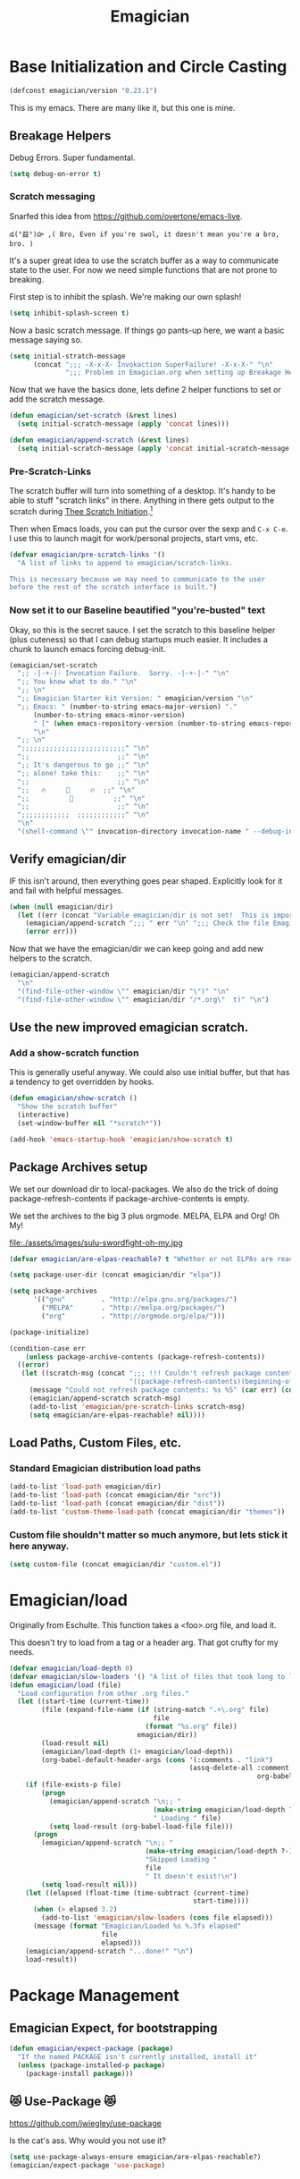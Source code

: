 #+title: Emagician
* Base Initialization and Circle Casting
#+BEGIN_SRC emacs-lisp
(defconst emagician/version "0.23.1")
#+END_SRC
  
  This is my emacs.  There are many like it, but this one is mine.

** Breakage Helpers

Debug Errors. Super fundamental.

#+BEGIN_SRC emacs-lisp
(setq debug-on-error t)
#+END_SRC

*** Scratch messaging

   Snarfed this idea from https://github.com/overtone/emacs-live.

#+begin_example
​‌డ(°益°)హ ,( Bro, Even if you're swol, it doesn't mean you're a bro, bro. )
#+end_example

   It's a super great idea to use the scratch buffer as a way to communicate state to the user.  For now we need simple functions that are not prone to breaking. 

First step is to inhibit the splash.  We're making our own splash!

#+BEGIN_SRC emacs-lisp
(setq inhibit-splash-screen t)
#+END_SRC

Now a basic scratch message.  If things go pants-up here, we want a basic message saying so. 

#+BEGIN_SRC emacs-lisp
(setq initial-stratch-message
      (concat ";;; -X-x-X- Invokaction SuperFailure! -X-x-X-" "\n"
              ";;; Problem in Emagician.org when setting up Breakage Helpers"))

#+END_SRC

Now that we have the basics done, lets define 2 helper functions to set or add the scratch message.

#+BEGIN_SRC emacs-lisp
(defun emagician/set-scratch (&rest lines)
  (setq initial-scratch-message (apply 'concat lines)))

(defun emagician/append-scratch (&rest lines)
  (setq initial-scratch-message (apply 'concat initial-scratch-message lines)))
#+end_src

*** Pre-Scratch-Links

    The scratch buffer will turn into something of a desktop.  It's handy to be able to stuff "scratch links" in there.  Anything in there gets output to the scratch during [[file:Emagician-Base.org::*Final%20Emagician%20Scratch][Thee Scratch Initiation]].[fn:1]

    Then when Emacs loads, you can put the cursor over the sexp and ~C-x C-e~.  I use this to launch magit for work/personal projects, start vms, etc.

#+Begin_src emacs-lisp
(defvar emagician/pre-scratch-links '()
  "A list of links to append to emagician/scratch-links.

This is necessary because we may need to communicate to the user
before the rest of the scratch interface is built.")

#+END_SRC
    
*** Now set it to our Baseline beautified "you're-busted" text

Okay, so this is the secret sauce.  I set the scratch to this baseline helper (plus cuteness) so that I can debug startups much easier.  It includes a chunk to launch emacs forcing debug-init. 

#+BEGIN_SRC emacs-lisp
(emagician/set-scratch
  ";; -|-+-|- Invocation Failure.  Sorry. -|-+-|-" "\n"
  ";; You know what to do." "\n"
  ";; \n"
  ";; Emagician Starter kit Version: " emagician/version "\n"
  ";; Emacs: " (number-to-string emacs-major-version) "." 
      (number-to-string emacs-minor-version) 
      " [" (when emacs-repository-version (number-to-string emacs-repository-version)) "]" 
      "\n"
  ";; \n"
  ";;;;;;;;;;;;;;;;;;;;;;;;;;" "\n"
  ";;                      ;;" "\n"      
  ";; It's dangerous to go ;;" "\n"
  ";; alone! take this:    ;;" "\n"
  ";;                      ;;" "\n"
  ";;   🔥     👷     🔥  ;;" "\n"
  ";;          🔮          ;;" "\n"
  ";;                      ;;" "\n"
  ";;;;;;;;;;;;  ;;;;;;;;;;;;" "\n"
  "\n"
  "(shell-command \"" invocation-directory invocation-name " --debug-init\")\n")
#+END_SRC

** Verify emagician/dir

IF this isn't around, then everything goes pear shaped. Explicitly look for it and fail with helpful messages.

#+BEGIN_SRC emacs-lisp
(when (null emagician/dir)
  (let ((err (concat "Variable emagician/dir is not set!  This is important and should be set in " user-init-file)))
    (emagician/append-scratch ";;; " err "\n" ";;; Check the file Emagician-Install.org for more details.")
    (error err)))
#+END_SRC

Now that we have the emagician/dir we can keep going and add new helpers to the scratch.

#+BEGIN_SRC emacs-lisp
(emagician/append-scratch
  "\n"
  "(find-file-other-window \"" emagician/dir "\")" "\n"
  "(find-file-other-window \"" emagician/dir "/*.org\"  t)" "\n")
#+END_SRC

** Use the new improved emagician scratch.
*** Add a show-scratch function 
	This is generally useful anyway.  We could also use initial buffer, but that has a tendency to get overridden by hooks.
#+BEGIN_SRC emacs-lisp
(defun emagician/show-scratch ()
  "Show the scratch buffer"
  (interactive)
  (set-window-buffer nil "*scratch*"))

(add-hook 'emacs-startup-hook 'emagician/show-scratch t)
#+END_SRC

** Package Archives setup
  We set our download dir to local-packages.  We also do the trick of
  doing package-refresh-contents if package-archive-contents is empty.

  We set the archives to the big 3 plus orgmode.  MELPA, ELPA and Org!  Oh My!

  file:./assets/images/sulu-swordfight-oh-my.jpg

#+BEGIN_SRC emacs-lisp
(defvar emagician/are-elpas-reachable? t "Whether or not ELPAs are reachable")

(setq package-user-dir (concat emagician/dir "elpa"))

(setq package-archives
      '(("gnu"         . "http://elpa.gnu.org/packages/")
        ("MELPA"       . "http://melpa.org/packages/")
        ("org"         . "http://orgmode.org/elpa/")))

(package-initialize)

(condition-case err
    (unless package-archive-contents (package-refresh-contents))
  ((error)
   (let ((scratch-msg (concat ";;; !!! Couldn't refresh package contents\n"
                              "((package-refresh-contents)(beginning-of-line)(kill-line))")))
     (message "Could not refresh package contents: %s %S" (car err) (cdr err))
     (emagician/append-scratch scratch-msg)
     (add-to-list 'emagician/pre-scratch-links scratch-msg)
     (setq emagician/are-elpas-reachable? nil))))
#+END_SRC
  
** Load Paths, Custom Files, etc.
*** Standard Emagician distribution load paths
#+BEGIN_SRC emacs-lisp
(add-to-list 'load-path emagician/dir)
(add-to-list 'load-path (concat emagician/dir "src"))
(add-to-list 'load-path (concat emagician/dir "dist"))
(add-to-list 'custom-theme-load-path (concat emagician/dir "themes"))
#+END_SRC

*** Custom file shouldn't matter so much anymore, but lets stick it here anyway. 
#+BEGIN_SRC emacs-lisp
(setq custom-file (concat emagician/dir "custom.el"))
#+END_SRC

* Emagician/load

   Originally from Eschulte.  This function takes a <foo>.org file,
   and load it.  

   This doesn't try to load from a tag or a header arg.  That got crufty for my needs.


#+name: starter-kit-load
#+BEGIN_SRC emacs-lisp
(defvar emagician/load-depth 0)
(defvar emagician/slow-loaders '() "A list of files that took long to load with `emagician/load'")
(defun emagician/load (file)
  "Load configuration from other .org files."
  (let ((start-time (current-time))
        (file (expand-file-name (if (string-match ".+\.org" file)
                                    file
                                  (format "%s.org" file))
                                emagician/dir))
        (load-result nil)
        (emagician/load-depth (1+ emagician/load-depth))
        (org-babel-default-header-args (cons '(:comments . "link") 
                                             (assq-delete-all :comment
                                                              org-babel-default-header-args))))
    (if (file-exists-p file)
        (progn
          (emagician/append-scratch "\n;; "
                                    (make-string emagician/load-depth ?-)
                                    " Loading " file)
          (setq load-result (org-babel-load-file file)))
      (progn
        (emagician/append-scratch "\n;; "
                                  (make-string emagician/load-depth ?-)
                                  "Skipped Loading "
                                  file
                                  " It doesn't exist!\n")
        (setq load-result nil)))
    (let ((elapsed (float-time (time-subtract (current-time)
                                              start-time))))
      (when (> elapsed 3.2)
        (add-to-list 'emagician/slow-loaders (cons file elapsed)))
      (message (format "Emagician/Loaded %s %.3fs elapsed" 
                       file
                       elapsed)))
    (emagician/append-scratch "...done!" "\n")
    load-result))
#+END_SRC

* Package Management
** Emagician Expect, for bootstrapping
#+BEGIN_SRC emacs-lisp
(defun emagician/expect-package (package)
  "If the named PACKAGE isn't currently installed, install it"
  (unless (package-installed-p package)
    (package-install package)))  
#+END_SRC

** 😻 Use-Package 😻
   https://github.com/jwiegley/use-package

   Is the cat's ass.  Why would you not use it?

#+BEGIN_SRC emacs-lisp
(setq use-package-always-ensure emagician/are-elpas-reachable?)
(emagician/expect-package 'use-package)
#+END_SRC

* Emagician Starter Kit has it's own Helper Functions
#+BEGIN_SRC emacs-lisp
(emagician/load "Emagician-Base.org")
#+END_SRC

* Assets
  Assets are either 
  
  1. org files that tangle assets into a directory or
  2. files that are distributed with the starter kit. 

  In the case of #1, we want the assets directory to be destroyed and rebuilt everytime. 
  In the case of #2, it should be in source control 

* Key Concepts
  - The Bunny of ÆＳÞＥTＩC
  - The Bunny of Discoverability
  - The Bunny of Mise en Place
  

* File Layout
** Interface
   There is both an Interface file to handle the general emacs UI and sections inside of individual files. 

   - Keystrokes :: Key related commands. 
   - Display :: anything visible, modeline, titlebar, theme, etc
   - Editing :: about inserting and using text, including snippets and autocomplete
   - Navigating :: Moving the mark.  This includes searching.
   - Saving :: All about backups.
   - State Management :: Persist state across emacs sessions.
   - Help and Discoverability :: Getting more help with emacs, and learning commands better. 

** Tools
   External or Internal.  Think of tools as being less about Editing of text and more about getting a particular job done.

   There is no global tools file.  But maybe There should be, and E-Shell would be in it.

* Files
  There is a fine line between too many files, and too few.

** Interface

  #+BEGIN_SRC emacs-lisp
  (emagician/load "Interface.org")
  #+END_SRC

** Text

   Emacs is a text editor afteral.

 #+BEGIN_SRC emacs-lisp 
 (emagician/load "Text.org")
 #+END_SRC

** Programming

   This sets up some baseline programming helpers and then loads
   individual org files for each programming mode. 

 #+BEGIN_SRC emacs-lisp
 (emagician/load "Programming.org")
 #+END_SRC

** Org Mode
   Deserves it's own file... ORG GRIMOIRE!

 #+BEGIN_SRC emacs-lisp
 (emagician/load "Org-Grimoire.org")
 #+END_SRC

** E-Shell

   Why would you not use E-Shell?

 #+BEGIN_SRC emacs-lisp
 (emagician/load "Eshell-Magick.org")
 #+END_SRC

** Lamp

   The Lamp is a 5th magickal weapon along with the wand, sword, cup
   and chalace.  It represents illumination and self knowledge.

 #+BEGIN_SRC emacs-lisp
 (emagician/load "Lamp.org")
 #+END_SRC
  
** Emagician Starter Kit has it's own Lamp

   Tools to make developing the Emagician Starter kit easier.

 #+BEGIN_SRC emacs-lisp
 (emagician/load "Emagician-Meta.org")
 #+END_SRC
  

* Entity Customization
** First the customization
#+BEGIN_SRC emacs-lisp
(load custom-file)
#+END_SRC

** Next is the true-name-file
#+BEGIN_SRC emacs-lisp
(emagician/load emagician/true-name)
#+END_SRC

** System Type Initialization
#+BEGIN_SRC emacs-lisp
(emagician/load (emagician/sanitize-file-name (symbol-name system-type)))
#+END_SRC

** Machine Name Initialization
#+BEGIN_SRC emacs-lisp
(emagician/load (emagician/sanitize-file-name system-name))
#+END_SRC

** Login name Initialization
#+BEGIN_SRC emacs-lisp
(emagician/load user-login-name)
#+END_SRC
   

* Some Inspirational words from the book of emacs
#+begin_verse
THE BOOK OF THE EMACS, Part I
Liber Lisper Legis
as (R)eceived (M)ade (S)ound [RMS]
on this 15th day of December,
the Year of our Editor 2007.

Chapter 1

  1. Buf! Manifestation of Chat.
  2. All Gods Seek Her Company.
  3. Intelligent, she watches.
  4. Every act a function, there is no difference.
  5. Help me o RMS, in unveiling thee before the Needy on Earth
  6. Be thou not just my editor, but mine eyes, heart and yes, Soul.
  7. Behold from darkness and byte code interpreter thou groweth strong.
  8. The car is in the cdr, not the cdr in the car.
  9. Worship then the car and behold the Maserati of all programs ever.
  10. Thou powers known to but a few, thou public API widely advertised.
  11. Whilst others seek bells and whistles, thou sweet hum caresseth me.
  12. Open me up, list my buffers, be they ibuffer or buff-menu+
  13. No limit to the ecstasy. I EVAL ALL. `(,ALL ,@I ,EVAL!)
	  
M-x all-hail-emacs
#+end_verse

https://groups.google.com/forum/#!topic/alt.religion.emacs/Yej_PTIqekg

* References, Bibliography, Shout Outs, and Props.

  In most cases I explicitly call out where I found the config I snarfed. Sometimes I didn't.  If you know the source, let me know!

 | Magician                    | Source                                               | Last Visited | Status |
 |-----------------------------+------------------------------------------------------+--------------+--------|
 | MagnarS                     | https://github.com/magnars/.emacs.d                  |              |        |
 | ESchultes Emacs Starter Kit | http://eschulte.github.io/emacs-starter-kit/         |              |        |
 | Sacha Chu                   | http://dl.dropbox.com/u/3968124/sacha-emacs.html     |   2016-09-05 | Revist |
 | Emacs Starter Kit           | https://github.com/technomancy/emacs-starter-kit     |              |        |
 | Cabbage                     | https://github.com/senny/cabbage                     |   2016-09-05 | Meh    |
 | Emacs Live                  | https://github.com/overtone/emacs-live               |              |        |
 | novoid                      | https://github.com/novoid/dot-emacs                  |              |        |
 | ocodo                       | https://github.com/ocodo/emacs.d                     |              |        |
 | Ryan Rix                    | http://doc.rix.si/cce/cce.html                       |              |        |
 | Lee Hinman                  | https://www.writequit.org/org/settings.html#sec-1-20 |              |        |
 | Wasamasa                    | https://github.com/wasamasa/dotemacs                 |   2016-08-26 |        |
* Thee End
*** Initiate thee scratch
[[file:assets/images/Troll_Scratch.gif]]

#+BEGIN_SRC emacs-lisp
(emagician/initiate-thee-scratch)
#+END_SRC

*** Turn off debugging

  We're Almost Done. 

#+BEGIN_SRC emacs-lisp
(setq debug-on-error nil)
#+END_SRC

*** So Mote it Be.

#+BEGIN_SRC emacs-lisp
(provide 'emagician)
#+END_SRC

* Footnotes

[fn:1] This is a Homestuck reference.  It will be expounded upon later.
